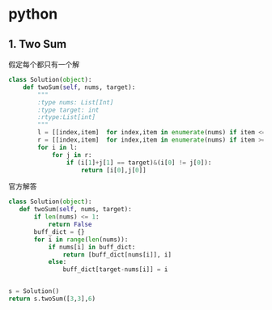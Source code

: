 * python
** 1. Two Sum
假定每个都只有一个解
#+BEGIN_SRC python
class Solution(object):
    def twoSum(self, nums, target):
        """
        :type nums: List[Int]
        :type target: int
        :rtype:List[int]
        """
        l = [[index,item]  for index,item in enumerate(nums) if item <= target/2 ]
        r = [[index,item]  for index,item in enumerate(nums) if item >= target/2 ]
        for i in l:
            for j in r:
                if (i[1]+j[1] == target)&(i[0] != j[0]):
                    return [i[0],j[0]]
#+END_SRC

官方解答
#+BEGIN_SRC python
class Solution(object):
   def twoSum(self, nums, target):
       if len(nums) <= 1:
           return False
       buff_dict = {}
       for i in range(len(nums)):
           if nums[i] in buff_dict:
               return [buff_dict[nums[i]], i]
           else:
               buff_dict[target-nums[i]] = i


s = Solution()
return s.twoSum([3,3],6)


#+END_SRC

#+RESULTS:
| 0 | 1 |
